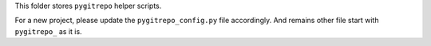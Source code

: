 This folder stores ``pygitrepo`` helper scripts.

For a new project, please update the ``pygitrepo_config.py`` file accordingly. And remains other file start with ``pygitrepo_`` as it is.
